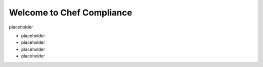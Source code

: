 .. The contents of this file is sync'd with /release_compliance/index.rst

=====================================================
Welcome to Chef Compliance
=====================================================

placeholder


.. image:: ../../images/start_chef.svg
   :width: 700px
   :align: center


* placeholder
* placeholder
* placeholder
* placeholder
